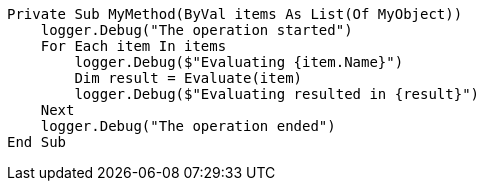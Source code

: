 
[source,vbnet]
----
Private Sub MyMethod(ByVal items As List(Of MyObject))
    logger.Debug("The operation started")
    For Each item In items
        logger.Debug($"Evaluating {item.Name}")
        Dim result = Evaluate(item)
        logger.Debug($"Evaluating resulted in {result}")
    Next
    logger.Debug("The operation ended")
End Sub
----